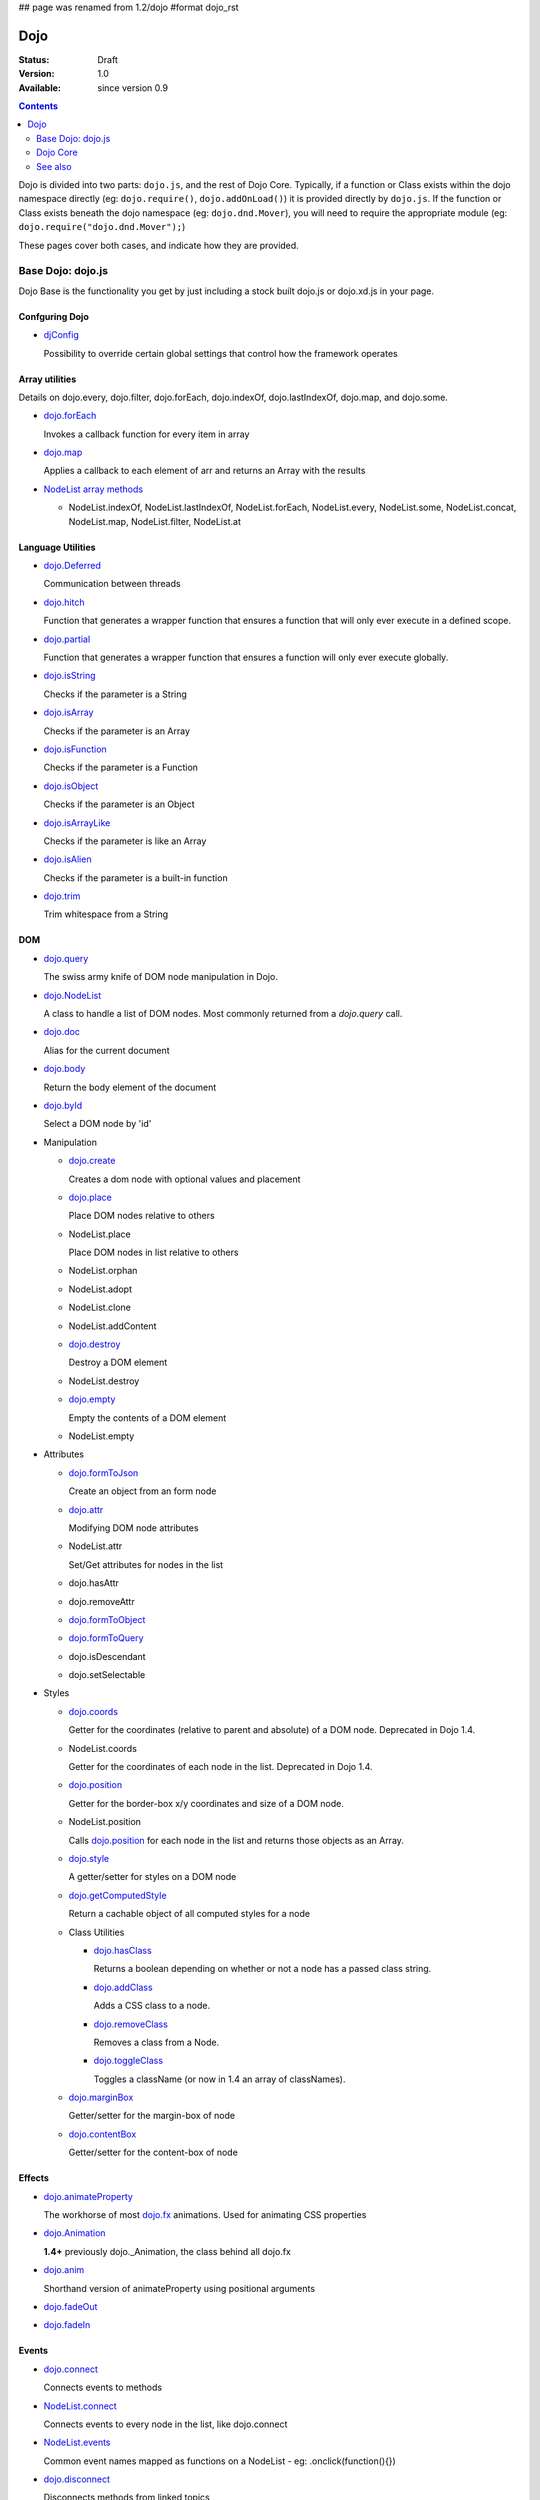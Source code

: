 ## page was renamed from 1.2/dojo
#format dojo_rst

Dojo
====

:Status: Draft
:Version: 1.0
:Available: since version 0.9

.. contents::
   :depth: 2

Dojo is divided into two parts: ``dojo.js``, and the rest of Dojo Core. Typically, if a function or Class exists within the dojo namespace directly (eg: ``dojo.require()``, ``dojo.addOnLoad()``) it is provided directly by ``dojo.js``. If the function or Class exists beneath the dojo namespace (eg: ``dojo.dnd.Mover``), you will need to require the appropriate module (eg: ``dojo.require("dojo.dnd.Mover");``)

These pages cover both cases, and indicate how they are provided.

==================
Base Dojo: dojo.js
==================

Dojo Base is the functionality you get by just including a stock built dojo.js or dojo.xd.js in your page.

Confguring Dojo
---------------

* `djConfig <djConfig>`_

  Possibility to override certain global settings that control how the framework operates

Array utilities
---------------

Details on dojo.every, dojo.filter, dojo.forEach, dojo.indexOf, dojo.lastIndexOf, dojo.map, and dojo.some.

* `dojo.forEach <dojo/forEach>`_

  Invokes a callback function for every item in array

* `dojo.map <dojo/map>`_

  Applies a callback to each element of arr and returns an Array with the results
    
* `NodeList array methods <dojo/NodeList#array>`_
  
  * NodeList.indexOf, NodeList.lastIndexOf, NodeList.forEach, NodeList.every, NodeList.some, NodeList.concat, NodeList.map, NodeList.filter, NodeList.at

Language Utilities
------------------

* `dojo.Deferred <dojo/Deferred>`_

  Communication between threads

* `dojo.hitch <dojo/hitch>`_
  
  Function that generates a wrapper function that ensures a function that will only ever execute in a defined scope.
    
* `dojo.partial <dojo/partial>`_
    
  Function that generates a wrapper function that ensures a function will only ever execute globally.

* `dojo.isString <dojo/isString>`_

  Checks if the parameter is a String

* `dojo.isArray <dojo/isArray>`_

  Checks if the parameter is an Array

* `dojo.isFunction <dojo/isFunction>`_

  Checks if the parameter is a Function

* `dojo.isObject <dojo/isObject>`_

  Checks if the parameter is an Object

* `dojo.isArrayLike <dojo/isArrayLike>`_

  Checks if the parameter is like an Array

* `dojo.isAlien <dojo/isAlien>`_

  Checks if the parameter is a built-in function

* `dojo.trim <dojo/trim>`_

  Trim whitespace from a String
  
DOM 
---

* `dojo.query <dojo/query>`_

  The swiss army knife of DOM node manipulation in Dojo. 
  
* `dojo.NodeList <dojo/NodeList>`_

  A class to handle a list of DOM nodes. Most commonly returned from a `dojo.query` call.

* `dojo.doc <dojo/doc>`_

  Alias for the current document

* `dojo.body <dojo/body>`_

  Return the body element of the document

* `dojo.byId <dojo/byId>`_

  Select a DOM node by 'id'

* Manipulation

  * `dojo.create <dojo/create>`_

    Creates a dom node with optional values and placement

  * `dojo.place <dojo/place>`_

    Place DOM nodes relative to others
      
  * NodeList.place
        
    Place DOM nodes in list relative to others

  * NodeList.orphan 
    
  * NodeList.adopt
    
  * NodeList.clone
    
  * NodeList.addContent
    
  * `dojo.destroy <dojo/destroy>`_
    
    Destroy a DOM element
    
  * NodeList.destroy
    
  * `dojo.empty <dojo/empty>`_
    
    Empty the contents of a DOM element

  * NodeList.empty 


* Attributes

  * `dojo.formToJson <dojo/formToJson>`_
    
    Create an object from an form node
      
  * `dojo.attr <dojo/attr>`_

    Modifying DOM node attributes

  * NodeList.attr
    
    Set/Get attributes for nodes in the list

  * dojo.hasAttr
    
  * dojo.removeAttr
      
  * `dojo.formToObject <dojo/formToObject>`_

  * `dojo.formToQuery <dojo/formToQuery>`_

  * dojo.isDescendant
    
  * dojo.setSelectable
    

* Styles

  * `dojo.coords <dojo/coords>`_

    Getter for the coordinates (relative to parent and absolute) of a DOM node.  Deprecated in Dojo 1.4.
      
  * NodeList.coords
    
    Getter for the coordinates of each node in the list.  Deprecated in Dojo 1.4.

  * `dojo.position <dojo/position>`_

    Getter for the border-box x/y coordinates and size of a DOM node.
      
  * NodeList.position
    
    Calls `dojo.position <dojo/position>`_ for each node in the list and returns those objects as an Array.

  * `dojo.style <dojo/style>`_

    A getter/setter for styles on a DOM node
      
  * `dojo.getComputedStyle <dojo/getComputedStyle>`_
    
    Return a cachable object of all computed styles for a node
      
  * Class Utilities
    
    * `dojo.hasClass <dojo/hasClass>`_

      Returns a boolean depending on whether or not a node has a passed class string. 

    * `dojo.addClass <dojo/addClass>`_

      Adds a CSS class to a node.

    * `dojo.removeClass <dojo/removeClass>`_

      Removes a class from a Node.

    * `dojo.toggleClass <dojo/toggleClass>`_

      Toggles a className (or now in 1.4 an array of classNames).

  * `dojo.marginBox <dojo/marginBox>`_

    Getter/setter for the margin-box of node

  * `dojo.contentBox <dojo/contentBox>`_

    Getter/setter for the content-box of node

Effects
-------

* `dojo.animateProperty <dojo/animateProperty>`_

  The workhorse of most `dojo.fx <dojo/fx>`_ animations. Used for animating CSS properties
    
* `dojo.Animation <dojo/Animation>`_
  
  **1.4+** previously dojo._Animation, the class behind all dojo.fx
    
* `dojo.anim <dojo/anim>`_
  
  Shorthand version of animateProperty using positional arguments
    
* `dojo.fadeOut <dojo/fadeOut>`_
  
* `dojo.fadeIn <dojo/fadeIn>`_

Events
------

* `dojo.connect <dojo/connect>`_

  Connects events to methods

* `NodeList.connect <dojo/NodeList#connect>`_
  
  Connects events to every node in the list, like dojo.connect
    
* `NodeList.events <dojo/NodeList#events>`_
  
  Common event names mapped as functions on a NodeList - eg: .onclick(function(){})

* `dojo.disconnect <dojo/disconnect>`_

  Disconnects methods from linked topics

* `dojo.subscribe <dojo/subscribe>`_

  Linked a listener to a named topic

* `dojo.unsubscribe <dojo/unsubscribe>`_

  Remove a topic listener

* `dojo.publish <dojo/publish>`_

  Publish an event to all subscribers of a topic

* `dojo.connectPublisher <dojo/connectPublisher>`_

  Ensure that everytime an event is called, a message is published on the topic.
    
* `dojo.stopEvent <dojo/stopEvent>`_
  
  Stop an event's bubbling and propagation.
    
  
Document Lifecycle
------------------

* `dojo.addOnLoad <dojo/addOnLoad>`_

  Call functions after the DOM has finished loading and widgets declared in markup have been instantiated

* `dojo.ready <dojo/ready>`_

  **1.4+** Alias for `dojo.addOnLoad <dojo/addOnLoad>`_

* `dojo.addOnUnload <dojo/addOnUnload>`_

  Call functions when the page unloads

* `dojo.addOnWindowUnload <dojo/addOnWindowUnload>`_

  Call functions when window.onunload fires

* `dojo.windowUnloaded <dojo/windowUnloaded>`_

  Signal fired by impending window destruction

Ajax / IO
---------

* `IO Pipeline Topics <dojo/ioPipelineTopics>`_

* `dojo.contentHandlers <dojo/contentHandlers>`_ 
  
  **1.4+** Pre-defined XHR content handlers, and an extension point to add your own custom handling.    

* `dojo.xhr <dojo/xhr>`_
  
  Core for all xhr* verbs, eg: xhrPost, getGet
  
* `dojo.xhrDelete <dojo/xhrDelete>`_

* `dojo.xhrGet <dojo/xhrGet>`_

* `dojo.xhrPost <dojo/xhrPost>`_

* `dojo.xhrPut <dojo/xhrPut>`_

* `dojo.rawXhrPost <dojo/rawXhrPost>`_

* `dojo.rawXhrPut <dojo/rawXhrPut>`_

Package System
--------------

* `dojo.registerModulePath <dojo/registerModulePath>`_

  Maps module name to a path

* `dojo.require <dojo/require>`_

  Loads a Javascript module from the appropriate URI
    
* `dojo.provide <dojo/provide>`_
  
* `dojo.moduleUrl <dojo/moduleUrl>`_

JSON Tools
----------

* `dojo.fromJson <dojo/fromJson>`_

  Parses a JSON string to return a JavaScript object

* `dojo.toJson <dojo/toJson>`_

  Returns a JSON serialization of an object

Objects / OO Tools
------------------

* `dojo.mixin <dojo/mixin>`_
  
  Mixes one object into another. Can be used as a shallow copy
    
* `dojo.declare <dojo/declare>`_

  Creates a constructor using a compact notation for inheritance and prototype extension

* `dojo.extend <dojo/extend>`_

* `dojo.exists <dojo/exists>`_

  Determine if an object supports a given method
    
* `dojo.delegate <dojo/delegate>`_
  
  Delegate an Object (beget)

* `dojo.getObject <dojo/getObject>`_

  Get a property from a dot-separated string, such as "A.B.C"

* `dojo.setObject <dojo/setObject>`_

  Set a property from a dot-separated string, such as "A.B.C"

* `dojo.objectToQuery <dojo/objectToQuery>`_

* `dojo.queryToObject <dojo/queryToObject>`_

* `NodeList.instantiate <dojo/NodeList#instantiate>`_
  
  Create classes out of each node in the list


Colors
------

* `dojo._base.Color <dojo/_base/Color>`_

  Color object and utility functions to handle colors.
  Details on 
    
* dojo.colorFromArray
  
* dojo.colorFromHex
  
* dojo.colorFromString
  
* dojo.colorFromRgb.


Miscellaneous Base
------------------

* `dojo.deprecated <dojo/deprecated>`_

  Log a debug message to indicate that a behavior has been deprecated

* `dojo.eval <dojo/eval>`_
  
  Evaluate some string of JavaScript

* `dojo.global <dojo/global>`_

  Alias for the global scope

* `dojo.keys <dojo/keys>`_
  
  A collection of key constants.

* `dojo.locale <dojo/locale>`_

  A string containing the current locale as defined by Dojo

* `dojo.setContext <dojo/setContext>`_

  Changes the behavior of many core Dojo functions that deal with namespace and DOM lookup
   
* `dojo.version <dojo/version>`_

  The current version number of Dojo

* `dojo.withDoc <dojo/withDoc>`_

  Call callback with documentObject as dojo.doc

* `dojo.withGlobal <dojo/withGlobal>`_

  Call callback with globalObject as dojo.global and globalObject.document as dojo.doc


=========    
Dojo Core
=========

* `dojo.AdapterRegistry <dojo/AdapterRegistry>`_

  A registry to make contextual calling/searching easier

* `dojo.back <dojo/back>`_

  Browser history management resources (Back button functionality)

* `dojo.behavior <dojo/behavior>`_

  Utility for unobtrusive/progressive event binding, DOM traversal, and manipulation

* `dojo.cldr <dojo/cldr>`_

  A Common Locale Data Repository (CLDR) implementation

* `dojo.cache <dojo/cache>`_ 

  **1.4+** A mechanism to cache inline text.
  
* `dojo.colors <dojo/colors>`_

  CSS color manipulation functions

* `dojo.cookie <dojo/cookie>`_

  Simple HTTP cookie manipulation

* `dojo.currency <dojo/currency>`_

  Localized formatting and parsing routines for currency data

* `dojo.data <dojo/data>`_

  A uniform data access layer

  * `dojo.data.api <dojo/data/api>`_

  * `dojo.data.api.Read <dojo/data/api/Read>`_

  * `dojo.data.api.Write <dojo/data/api/Write>`_

  * `dojo.data.api.Identity <dojo/data/api/Identity>`_

  * `dojo.data.api.Notification <dojo/data/api/Notification>`_

  * `dojo.data.ItemFileReadStore <dojo/data/ItemFileReadStore>`_

  * `dojo.data.ItemFileWriteStore <dojo/data/ItemFileWriteStore>`_

* `dojo.date <dojo/date>`_

  Date manipulation utilities

  * `dojo.date.locale.format <dojo/date/locale/format>`_

* `dojo.DeferredList <dojo/DeferredList>`_

  Event handling for a group of Deferred objects

* `dojo.dnd <dojo/dnd>`_

  Drag and Drop

  * `dojo.dnd.Moveable <dojo/dnd/Moveable>`_

* `dojo.fx <dojo/fx>`_

  Effects library on top of Base animations

* `dojo.gears <dojo/gears>`_

  Google Gears

* `dojo.html <dojo/html>`_

  Inserting contents in HTML nodes

* `dojo.i18n <dojo/i18n>`_

  Utility classes to enable loading of resources for internationalization

* `dojo.io <dojo/io>`_

  Additional AJAX I/O transports

  * `dojo.io.iframe <dojo/io/iframe>`_

    Sends an AJAX I/O call using an IFrame

  * `dojo.io.script <dojo/io/script>`_

    Sends a JSONP request using a script tag

* `dojo.jaxer <dojo/jaxer>`_

* `dojo.NodeList-fx <dojo/NodeList-fx>`_

  Adds dojo.fx animation support to dojo.query()

* `dojo.NodeList-html <dojo/NodeList-html>`_

  Adds a chainable html method to dojo.query()

* `dojo.NodeList-manipulate <dojo/NodeList-manipulate>`_

  **1.4+** Method extensions to dojo.NodeList/dojo.query() that manipulate HTML.
  
* `dojo.NodeList-traverse <dojo/NodeList-traverse>`_

  **1.4+** Method extensions to dojo.NodeList/dojo.query() for traversing the DOM.
  
* `dojo.number <dojo/number>`_

  Localized formatting and parsing methods for number data

* `dojo.parser <dojo/parser>`_

  The Dom/Widget parsing package

* `dojo.regexp <dojo/regexp>`_

  Regular expressions and Builder resources

* `dojo.robot <dojo/robot>`_

  experimental module for DOH users

* `dojo.robotx <dojo/robotx>`_

  experimental module for DOH users

* `dojo.rpc <dojo/rpc>`_

  Communicate via Remote Procedure Calls (RPC) with Backend Servers

  * `dojo.rpc.JsonpService <dojo/rpc/JsonpService>`_

    Generic JSONP service

  * `dojo.rpc.JsonService <dojo/rpc/JsonService>`_

    JSON RPC service

  * `dojo.rpc.RpcService <dojo/rpc/RpcService>`_

    RPC service class

* `dojo.string <dojo/string>`_

  String utilities for Dojo


========
See also
========

* `Dijit <dijit/index>`__

  The widget system layered on top of Dojo

* `DojoX <dojox/index>`__

  An area for development of extensions to the Dojo toolkit
